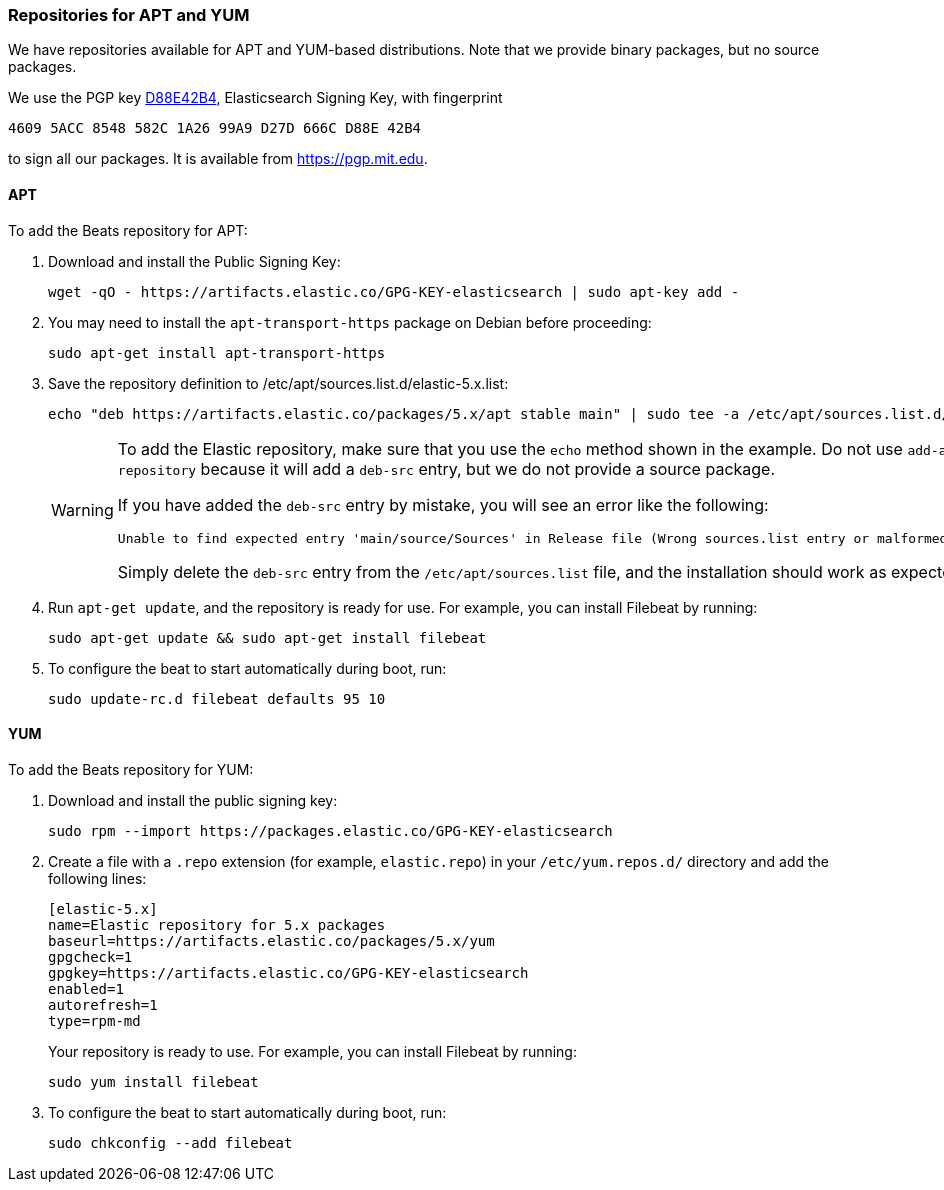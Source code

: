 [[setup-repositories]]
=== Repositories for APT and YUM

We have repositories available for APT and YUM-based distributions. Note that we
provide binary packages, but no source packages.

We use the PGP key https://pgp.mit.edu/pks/lookup?op=vindex&search=0xD27D666CD88E42B4[D88E42B4],
Elasticsearch Signing Key, with fingerprint

    4609 5ACC 8548 582C 1A26 99A9 D27D 666C D88E 42B4

to sign all our packages. It is available from https://pgp.mit.edu.

[float]
==== APT

To add the Beats repository for APT:

. Download and install the Public Signing Key:
+
[source,sh]
--------------------------------------------------
wget -qO - https://artifacts.elastic.co/GPG-KEY-elasticsearch | sudo apt-key add -
--------------------------------------------------

. You may need to install the `apt-transport-https` package on Debian before proceeding:
+
[source,sh]
--------------------------------------------------
sudo apt-get install apt-transport-https
--------------------------------------------------

. Save the repository definition to  +/etc/apt/sources.list.d/elastic-5.x.list+:
+
["source","sh",subs="attributes,callouts"]
--------------------------------------------------
echo "deb https://artifacts.elastic.co/packages/5.x/apt stable main" | sudo tee -a /etc/apt/sources.list.d/elastic-5.x.list
--------------------------------------------------
+
[WARNING]
==================================================
To add the Elastic repository, make sure that you use the `echo` method  shown
in the example. Do not use `add-apt-repository` because it will add a `deb-src`
entry, but we do not provide a source package.

If you have added the `deb-src` entry by mistake, you will see an error like
the following:

    Unable to find expected entry 'main/source/Sources' in Release file (Wrong sources.list entry or malformed file)

Simply delete the `deb-src` entry from the `/etc/apt/sources.list` file, and the installation should work as expected.
==================================================

. Run `apt-get update`, and the repository is ready for use. For example, you can
install Filebeat by running:
+
[source,sh]
--------------------------------------------------
sudo apt-get update && sudo apt-get install filebeat
--------------------------------------------------

. To configure the beat to start automatically during boot, run:
+
[source,sh]
--------------------------------------------------
sudo update-rc.d filebeat defaults 95 10
--------------------------------------------------

[float]
==== YUM

To add the Beats repository for YUM:

. Download and install the public signing key:
+
[source,sh]
--------------------------------------------------
sudo rpm --import https://packages.elastic.co/GPG-KEY-elasticsearch
--------------------------------------------------

. Create a file with a `.repo` extension (for example, `elastic.repo`) in
your `/etc/yum.repos.d/` directory and add the following lines:
+
["source","sh",subs="attributes,callouts"]
--------------------------------------------------
[elastic-5.x]
name=Elastic repository for 5.x packages
baseurl=https://artifacts.elastic.co/packages/5.x/yum
gpgcheck=1
gpgkey=https://artifacts.elastic.co/GPG-KEY-elasticsearch
enabled=1
autorefresh=1
type=rpm-md
--------------------------------------------------
+
Your repository is ready to use. For example, you can install Filebeat by
running:
+
[source,sh]
--------------------------------------------------
sudo yum install filebeat
--------------------------------------------------

. To configure the beat to start automatically during boot, run:
+
[source,sh]
--------------------------------------------------
sudo chkconfig --add filebeat
--------------------------------------------------
